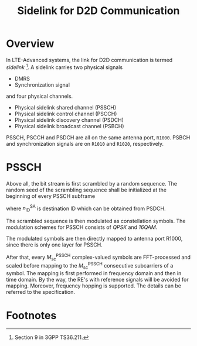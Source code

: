 #+TITLE: Sidelink for D2D Communication
#+OPTIONS: num:6

* Overview
In LTE-Advanced systems, the link for D2D communication is termed /sidelink/ [fn:1]. A sidelink carries two physical signals
- DMRS
- Synchronization signal
and four physical channels.
- Physical sidelink shared channel (PSSCH)
- Physical sidelink control channel (PSCCH)
- Physical sidelink discovery channel (PSDCH)
- Physical sidelink broadcast channel (PSBCH)
PSSCH, PSCCH and PSDCH are all on the same antenna port, =R1000=. PSBCH and synchronization signals are on =R1010= and =R1020=, respectively.
* PSSCH
Above all, the bit stream is first scrambled by a random sequence. The random seed of the scrambling sequence shall be initialized at the beginning of every PSSCH subframe
\begin{align*}
c_\text{init} = n_\text{ID}^\text{SA} \cdot 2^{14} + n_\text{ssf}^\text{PSSCH} \cdot 2^9 + 510,
\end{align*}
where $n_\text{ID}^\text{SA}$ is destination ID which can be obtained from PSDCH.

The scrambled sequence is then modulated as constellation symbols. The modulation schemes for PSSCH consists of /QPSK/ and /16QAM/.

The modulated symbols are then directly mapped to antenna port R1000, since there is only one layer for PSSCH.

After that, every $M_\text{sc}^\text{PSSCH}$ complex-valued symbols are FFT-processed and scaled before mapping to the $M_\text{sc}^\text{PSSCH}$ consecutive subcarriers of a symbol. The mapping is first performed in frequency domain and then in time domain. By the way, the RE's with reference signals will be avoided for mapping. Moreover, frequency hopping is supported. The details can be referred to the specification.

* Footnotes

[fn:1] Section 9 in 3GPP TS36.211.
